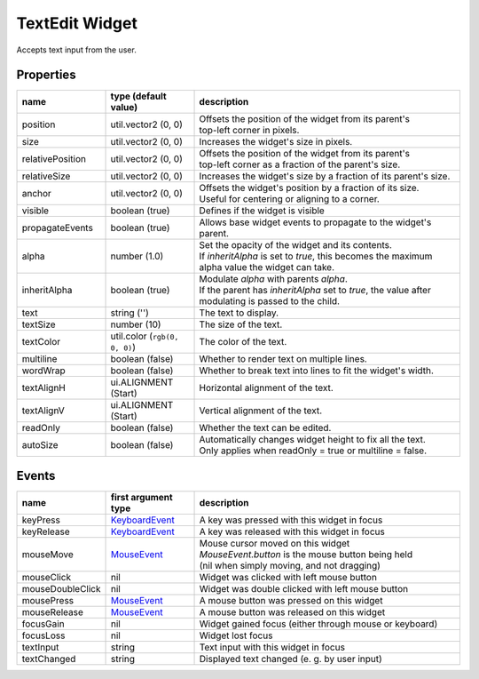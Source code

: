 TextEdit Widget
===============

Accepts text input from the user.

Properties
----------

.. list-table::
  :header-rows: 1
  :widths: 20 20 60

  * - name
    - type (default value)
    - description
  * - position
    - util.vector2 (0, 0)
    - | Offsets the position of the widget from its parent's
      | top-left corner in pixels.
  * - size
    - util.vector2 (0, 0)
    - Increases the widget's size in pixels.
  * - relativePosition  
    - util.vector2 (0, 0)
    - | Offsets the position of the widget from its parent's
      | top-left corner as a fraction of the parent's size.
  * - relativeSize
    - util.vector2 (0, 0)
    - Increases the widget's size by a fraction of its parent's size.
  * - anchor
    - util.vector2 (0, 0)
    - | Offsets the widget's position by a fraction of its size.
      | Useful for centering or aligning to a corner.
  * - visible
    - boolean (true)
    - Defines if the widget is visible
  * - propagateEvents
    - boolean (true)
    - Allows base widget events to propagate to the widget's parent.
  * - alpha
    - number (1.0)
    - | Set the opacity of the widget and its contents.
      | If `inheritAlpha` is set to `true`, this becomes the maximum alpha value the widget can take.
  * - inheritAlpha
    - boolean (true)
    - | Modulate `alpha` with parents `alpha`.
      | If the parent has `inheritAlpha` set to `true`, the value after modulating is passed to the child.
  * - text
    - string ('')
    - The text to display.
  * - textSize
    - number (10)
    - The size of the text.
  * - textColor
    - util.color (``rgb(0, 0, 0)``)
    - The color of the text.
  * - multiline
    - boolean (false)
    - Whether to render text on multiple lines.
  * - wordWrap
    - boolean (false)
    - Whether to break text into lines to fit the widget's width.
  * - textAlignH
    - ui.ALIGNMENT (Start)
    - Horizontal alignment of the text.
  * - textAlignV
    - ui.ALIGNMENT (Start)
    - Vertical alignment of the text.
  * - readOnly
    - boolean (false)
    - Whether the text can be edited.
  * - autoSize
    - boolean (false)
    - | Automatically changes widget height to fix all the text.
      | Only applies when readOnly = true or multiline = false.

Events
------

.. list-table::
  :header-rows: 1
  :widths: 20 20 60

  * - name
    - first argument type
    - description
  * - keyPress
    - `KeyboardEvent <../openmw_input.html##(KeyboardEvent)>`_
    - A key was pressed with this widget in focus
  * - keyRelease
    - `KeyboardEvent <../openmw_input.html##(KeyboardEvent)>`_
    - A key was released with this widget in focus
  * - mouseMove
    - `MouseEvent <../openmw_ui.html##(MouseEvent)>`_
    - | Mouse cursor moved on this widget
      | `MouseEvent.button` is the mouse button being held
      | (nil when simply moving, and not dragging)
  * - mouseClick
    - nil
    - Widget was clicked with left mouse button
  * - mouseDoubleClick
    - nil
    - Widget was double clicked with left mouse button
  * - mousePress  
    - `MouseEvent <../openmw_ui.html##(MouseEvent)>`_
    - A mouse button was pressed on this widget
  * - mouseRelease  
    -  `MouseEvent <../openmw_ui.html##(MouseEvent)>`_
    - A mouse button was released on this widget
  * - focusGain
    - nil
    - Widget gained focus (either through mouse or keyboard)
  * - focusLoss
    - nil
    - Widget lost focus
  * - textInput
    - string
    - Text input with this widget in focus
  * - textChanged
    - string
    - Displayed text changed (e. g. by user input)
